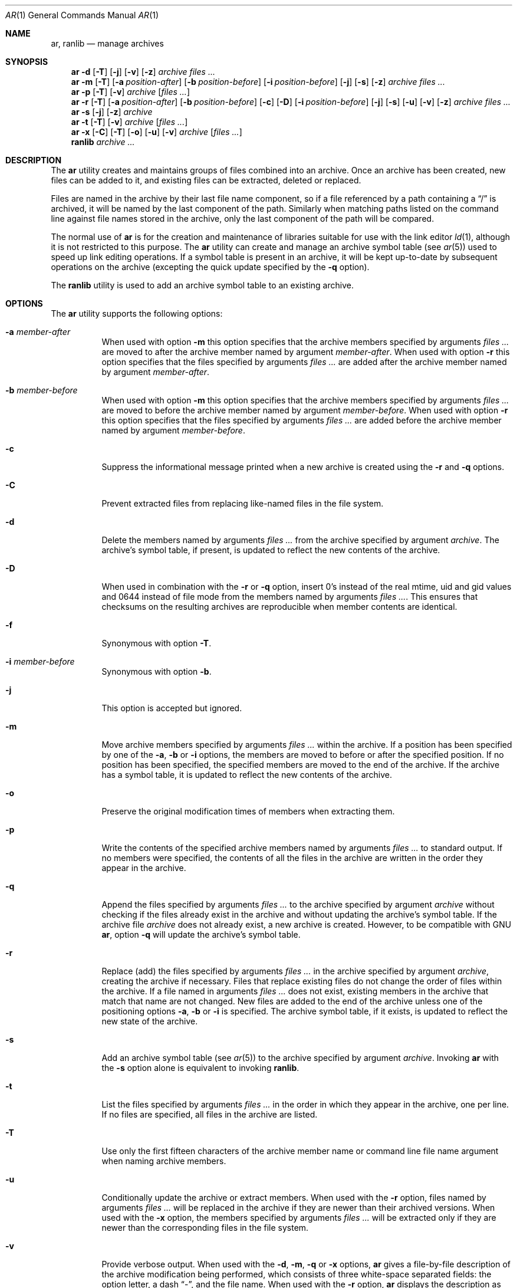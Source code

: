 .\" Copyright (c) 2007 Joseph Koshy.  All rights reserved.
.\"
.\" Redistribution and use in source and binary forms, with or without
.\" modification, are permitted provided that the following conditions
.\" are met:
.\" 1. Redistributions of source code must retain the above copyright
.\"    notice, this list of conditions and the following disclaimer.
.\" 2. Redistributions in binary form must reproduce the above copyright
.\"    notice, this list of conditions and the following disclaimer in the
.\"    documentation and/or other materials provided with the distribution.
.\"
.\" This software is provided by Joseph Koshy ``as is'' and
.\" any express or implied warranties, including, but not limited to, the
.\" implied warranties of merchantability and fitness for a particular purpose
.\" are disclaimed.  in no event shall Joseph Koshy be liable
.\" for any direct, indirect, incidental, special, exemplary, or consequential
.\" damages (including, but not limited to, procurement of substitute goods
.\" or services; loss of use, data, or profits; or business interruption)
.\" however caused and on any theory of liability, whether in contract, strict
.\" liability, or tort (including negligence or otherwise) arising in any way
.\" out of the use of this software, even if advised of the possibility of
.\" such damage.
.\"
.\" $FreeBSD$
.\"
.Dd May 17, 2010
.Dt AR 1
.Os
.Sh NAME
.Nm ar ,
.Nm ranlib
.Nd manage archives
.Sh SYNOPSIS
.Nm
.Fl d
.Op Fl T
.Op Fl j
.Op Fl v
.Op Fl z
.Ar archive
.Ar files ...
.Nm
.Fl m
.Op Fl T
.Op Fl a Ar position-after
.Op Fl b Ar position-before
.Op Fl i Ar position-before
.Op Fl j
.Op Fl s
.Op Fl z
.Ar archive
.Ar files ...
.Nm
.Fl p
.Op Fl T
.Op Fl v
.Ar archive
.Op Ar files ...
.Nm
.Fl r
.Op Fl T
.Op Fl a Ar position-after
.Op Fl b Ar position-before
.Op Fl c
.Op Fl D
.Op Fl i Ar position-before
.Op Fl j
.Op Fl s
.Op Fl u
.Op Fl v
.Op Fl z
.Ar archive
.Ar files ...
.Nm
.Fl s
.Op Fl j
.Op Fl z
.Ar archive
.Nm
.Fl t
.Op Fl T
.Op Fl v
.Ar archive
.Op Ar files ...
.Nm
.Fl x
.Op Fl C
.Op Fl T
.Op Fl o
.Op Fl u
.Op Fl v
.Ar archive
.Op Ar files ...
.Nm ranlib
.Ar archive ...
.Sh DESCRIPTION
The
.Nm
utility creates and maintains groups of files combined into an
archive.
Once an archive has been created, new files can be added to it, and
existing files can be extracted, deleted or replaced.
.Pp
Files are named in the archive by their last file name component,
so if a file referenced by a path containing a
.Dq /
is archived, it will be named by the last component of the path.
Similarly when matching paths listed on the command line against
file names stored in the archive, only the last component of the
path will be compared.
.Pp
The normal use of
.Nm
is for the creation and maintenance of libraries suitable for use
with the link editor
.Xr ld 1 ,
although it is not restricted to this purpose.
The
.Nm
utility can create and manage an archive symbol table (see
.Xr ar 5 )
used to speed up link editing operations.
If a symbol table is present in an archive, it will be
kept up-to-date by subsequent operations on the archive (excepting
the quick update specified by the
.Fl q
option).
.Pp
The
.Nm ranlib
utility is used to add an archive symbol table
to an existing archive.
.Sh OPTIONS
The
.Nm
utility supports the following options:
.Bl -tag -width indent
.It Fl a Ar member-after
When used with option
.Fl m
this option specifies that the archive members specified by
arguments
.Ar files ...
are moved to after the archive member named by argument
.Ar member-after .
When used with option
.Fl r
this option specifies that the files specified by arguments
.Ar files ...
are added after the archive member named by argument
.Ar member-after .
.It Fl b Ar member-before
When used with option
.Fl m
this option specifies that the archive members specified by
arguments
.Ar files ...
are moved to before the archive member named by argument
.Ar member-before .
When used with option
.Fl r
this option specifies that the files specified by arguments
.Ar files ...
are added before the archive member named by argument
.Ar member-before .
.It Fl c
Suppress the informational message printed when a new archive is
created using the
.Fl r
and
.Fl q
options.
.It Fl C
Prevent extracted files from replacing like-named files
in the file system.
.It Fl d
Delete the members named by arguments
.Ar files ...
from the archive specified by argument
.Ar archive .
The archive's symbol table, if present, is updated to reflect
the new contents of the archive.
.It Fl D
When used in combination with the 
.Fl r
or
.Fl q
option, insert 0's instead of the real mtime, uid and gid values 
and 0644 instead of file mode from the members named by arguments
.Ar files ... .
This ensures that checksums on the resulting archives are reproducible
when member contents are identical.
.It Fl f
Synonymous with option
.Fl T .
.It Fl i Ar member-before
Synonymous with option
.Fl b .
.It Fl j
This option is accepted but ignored.
.It Fl m
Move archive members specified by arguments
.Ar files ...
within the archive.
If a position has been specified by one of the
.Fl a ,
.Fl b
or
.Fl i
options, the members are moved to before or after the specified
position.
If no position has been specified, the specified members are moved
to the end of the archive.
If the archive has a symbol table, it is updated to reflect the
new contents of the archive.
.It Fl o
Preserve the original modification times of members when extracting
them.
.It Fl p
Write the contents of the specified archive members named by
arguments
.Ar files ...
to standard output.
If no members were specified, the contents of all the files in the
archive are written in the order they appear in the archive.
.It Fl q
Append the files specified by arguments
.Ar files ...
to the archive specified by argument
.Ar archive
without checking if the files already exist in the archive and
without updating the archive's symbol table.
If the archive file
.Ar archive
does not already exist, a new archive is created.
However, to be compatible with GNU
.Nm ,
option
.Fl q
will update the archive's symbol table.
.It Fl r
Replace (add) the files specified by arguments
.Ar files ...
in the archive specified by argument
.Ar archive ,
creating the archive if necessary.
Files that replace existing files do not change the order of files
within the archive.
If a file named in arguments
.Ar files ...
does not exist, existing members in the archive that match that
name are not changed.
New files are added to the end of the archive unless one of the
positioning options
.Fl a ,
.Fl b
or
.Fl i
is specified.
The archive symbol table, if it exists, is updated to reflect the
new state of the archive.
.It Fl s
Add an archive symbol table (see
.Xr ar 5 )
to the archive specified by argument
.Ar archive .
Invoking
.Nm
with the
.Fl s
option alone is equivalent to invoking
.Nm ranlib .
.It Fl t
List the files specified by arguments
.Ar files ...
in the order in which they appear in the archive, one per line.
If no files are specified, all files in the archive are listed.
.It Fl T
Use only the first fifteen characters of the archive member name or
command line file name argument when naming archive members.
.It Fl u
Conditionally update the archive or extract members.
When used with the
.Fl r
option, files named by arguments
.Ar files ...
will be replaced in the archive if they are newer than their
archived versions.
When used with the
.Fl x
option, the members specified by arguments
.Ar files ...
will be extracted only if they are newer than the corresponding
files in the file system.
.It Fl v
Provide verbose output.
When used with the
.Fl d ,
.Fl m ,
.Fl q
or
.Fl x
options,
.Nm
gives a file-by-file description of the archive modification being
performed, which consists of three white-space separated fields:
the option letter, a dash
.Dq "-" ,
and the file name.
When used with the
.Fl r
option,
.Nm
displays the description as above, but the initial letter is an
.Dq a
if the file is added to the archive, or an
.Dq r
if the file replaces a file already in the archive.
When used with the
.Fl p
option, the name of the file enclosed in
.Dq <
and
.Dq >
characters is written to standard output preceded by a single newline
character and followed by two newline characters.
The contents of the named file follow the file name.
When used with the
.Fl t
option,
.Nm
displays eight whitespace separated fields:
the file permissions as displayed by
.Xr strmode 3 ,
decimal user and group IDs separated by a slash (
.Dq / Ns ) ,
the file size in bytes, the file modification time in
.Xr strftime 3
format
.Dq "%b %e %H:%M %Y" ,
and the name of the file.
.It Fl x
Extract archive members specified by arguments
.Ar files ...
into the current directory.
If no members have been specified, extract all members of the archive.
If the file corresponding to an extracted member does not exist it
will be created.
If the file corresponding to an extracted member does exist, its owner
and group will not be changed while its contents will be overwritten
and its permissions will set to that entered in the archive.
The file's access and modification time would be that of the time
of extraction unless the
.Fl o
option was specified.
.It Fl z
This option is accepted but ignored.
.El
.Sh EXAMPLES
To create a new archive
.Pa ex.a
containing three files
.Pa ex1.o ,
.Pa ex2.o
and
.Pa ex3.o ,
use:
.Dl "ar -rc ex.a ex1.o ex2.o ex3.o"
.Pp
To add an archive symbol table to an existing archive
.Pa ex.a ,
use:
.Dl "ar -s ex.a"
.Pp
To delete file
.Pa ex1.o
from archive
.Pa ex.a ,
use:
.D1 "ar -d ex.a ex1.o"
.Pp
To verbosely list the contents of archive
.Pa ex.a ,
use:
.D1 "ar -tv ex.a"
.Sh DIAGNOSTICS
.Ex -std
.Sh SEE ALSO
.Xr ld 1 ,
.Xr archive 3 ,
.Xr elf 3 ,
.Xr strftime 3 ,
.Xr strmode 3 ,
.Xr ar 5
.\" .Sh COMPATIBILITY
.\" .Nm
.\" is expected to be compatible with GNU and SVR4
.\" .Nm .
.\" .Sh STANDARDS
.\" Do the POSIX/SuSv3 standards have anything to say about AR(1)?
.Sh HISTORY
An
.Nm
command first appeared in AT&T UNIX Version 1.
In
.Fx 8.0 ,
.An "Kai Wang" Aq kaiw@FreeBSD.org
reimplemented
.Nm
and
.Nm ranlib
using the
.Lb libarchive
and the
.Lb libelf .
